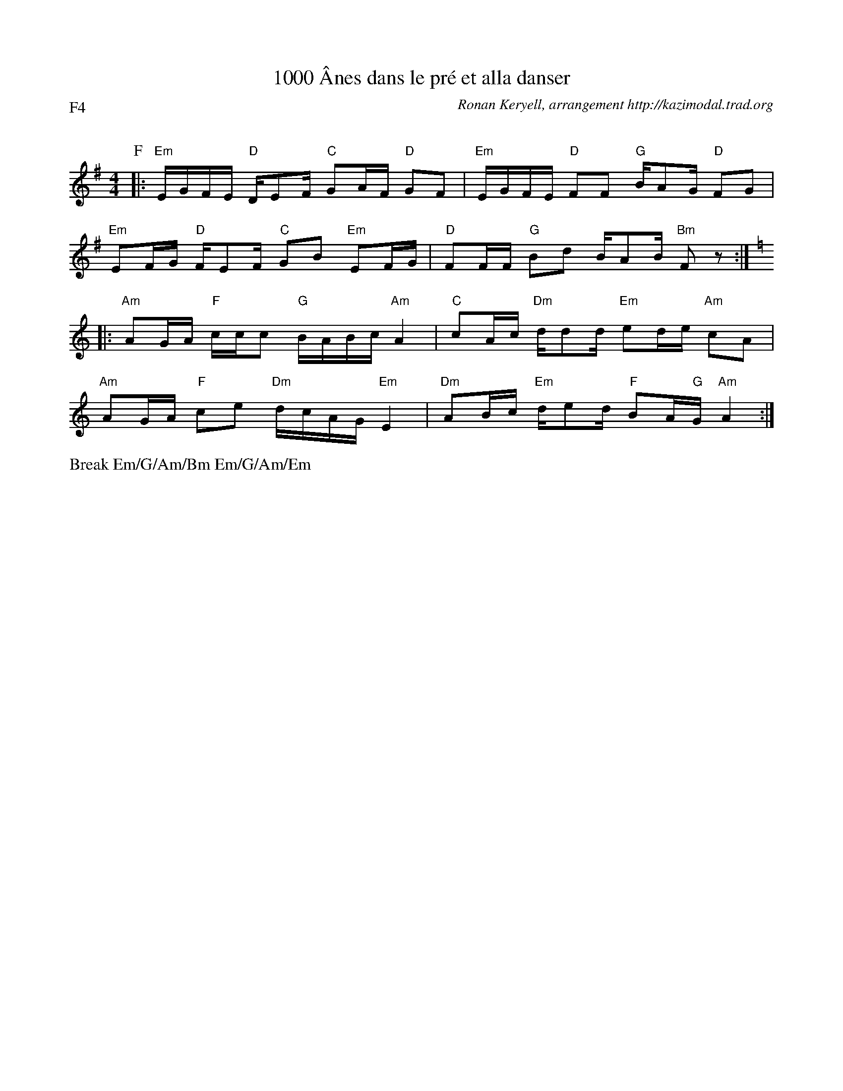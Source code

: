 X:4
T:1000 \^Anes dans le pr\'e et alla danser
G:Kazimodal
R:Rond de Saint-Vincent
C:Ronan Keryell, arrangement http://kazimodal.trad.org
Q:C2=90
P:F4
M:4/4
K:Em
P:F
%%%MIDI gchord ffcfffcfffcfffcf
%%%MIDI gchord ffczffcfffcffzcf
%%MIDI gchord ccfzccfcccfcczfc
%%MIDI chordprog 41
%%MIDI bassprog 36
%%MIDI bassvol 127
%%MIDI program 73
|: "Em"E/2G/2F/2E/2 "D"D/2EF/2 "C"GA/2F/2 "D"GF |\
	 "Em"E/2G/2F/2E/2 "D"FF "G"B/2AG/2 "D"FG |
"Em"EF/2G/2 "D"F/2EF/2 "C"GB "Em"EF/2G/2 |\
%%MIDI gchord ffczffcfffcffzzz
	"D"FF/2F/2 "G"Bd B/2AB/2 "Bm"Fz :|
%%MIDI gchord ffczffcfffcffzcf
K:Am
|: "Am"AG/2A/2 "F"c/2c/2c "G"B/2A/2B/2c/2 "Am"A2 |\
	"C"cA/2c/2 "Dm"d/2dd/2 "Em"ed/2e/2 "Am"cA |
"Am"AG/2A/2 "F"ce "Dm"d/2c/2A/2G/2 "Em"E2 |\
	 "Dm"AB/2c/2 "Em"d/2ed/2 "F"BA/2"G"G/2 "Am"A2 :|
%%text Break Em/G/Am/Bm Em/G/Am/Em
